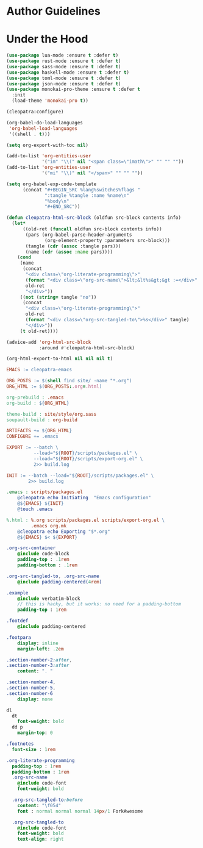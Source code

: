 * Author Guidelines

* Under the Hood

#+BEGIN_SRC emacs-lisp :tangle scripts/packages.el
(use-package lua-mode :ensure t :defer t)
(use-package rust-mode :ensure t :defer t)
(use-package sass-mode :ensure t :defer t)
(use-package haskell-mode :ensure t :defer t)
(use-package toml-mode :ensure t :defer t)
(use-package json-mode :ensure t :defer t)
(use-package monokai-pro-theme :ensure t :defer t
  :init
  (load-theme 'monokai-pro t))
#+END_SRC

#+BEGIN_SRC emacs-lisp :tangle scripts/export-org.el
(cleopatra:configure)

(org-babel-do-load-languages
 'org-babel-load-languages
 '((shell . t)))

(setq org-export-with-toc nil)

(add-to-list 'org-entities-user
             '("im" "\\(" nil "<span class=\"imath\">" "" "" ""))
(add-to-list 'org-entities-user
             '("mi" "\\)" nil "</span>" "" "" ""))

(setq org-babel-exp-code-template
      (concat "#+BEGIN_SRC %lang%switches%flags "
              ":tangle %tangle :name %name\n"
              "%body\n"
              "#+END_SRC"))

(defun cleopatra-html-src-block (oldfun src-block contents info)
  (let*
      ((old-ret (funcall oldfun src-block contents info))
       (pars (org-babel-parse-header-arguments
              (org-element-property :parameters src-block)))
       (tangle (cdr (assoc :tangle pars)))
       (name (cdr (assoc :name pars))))
    (cond
     (name
      (concat
       "<div class=\"org-literate-programming\">"
       (format "<div class=\"org-src-name\">&lt;&lt%s&gt;&gt :=</div>" name)
       old-ret
       "</div>"))
     ((not (string= tangle "no"))
      (concat
       "<div class=\"org-literate-programming\">"
       old-ret
       (format "<div class=\"org-src-tangled-to\">%s</div>" tangle)
       "</div>"))
     (t old-ret))))

(advice-add 'org-html-src-block
            :around #'cleopatra-html-src-block)

(org-html-export-to-html nil nil nil t)
#+END_SRC

#+BEGIN_SRC makefile :tangle org.mk
EMACS := cleopatra-emacs

ORG_POSTS := $(shell find site/ -name "*.org")
ORG_HTML := $(ORG_POSTS:.org=.html)

org-prebuild : .emacs
org-build : ${ORG_HTML}

theme-build : site/style/org.sass
soupault-build : org-build

ARTIFACTS += ${ORG_HTML}
CONFIGURE += .emacs

EXPORT := --batch \
          --load="${ROOT}/scripts/packages.el" \
          --load="${ROOT}/scripts/export-org.el" \
          2>> build.log

INIT := --batch --load="${ROOT}/scripts/packages.el" \
        2>> build.log

.emacs : scripts/packages.el
	@cleopatra echo Initiating  "Emacs configuration"
	@${EMACS} ${INIT}
	@touch .emacs

%.html : %.org scripts/packages.el scripts/export-org.el \
         .emacs org.mk
	@cleopatra echo Exporting "$*.org"
	@${EMACS} $< ${EXPORT}
#+END_SRC

#+BEGIN_SRC sass :tangle site/style/org.sass
.org-src-container
    @include code-block
    padding-top : .1rem
    padding-bottom : .1rem

.org-src-tangled-to, .org-src-name
    @include padding-centered(4rem)

.example
    @include verbatim-block
    // this is hacky, but it works: no need for a padding-bottom
    padding-top : 1rem

.footdef
    @include padding-centered

.footpara
    display: inline
    margin-left: .2em

.section-number-2:after,
.section-number-3:after
    content: ". "

.section-number-4,
.section-number-5,
.section-number-6
    display: none

dl
  dt
    font-weight: bold
  dd p
    margin-top: 0

.footnotes
  font-size : 1rem

.org-literate-programming
  padding-top : 1rem
  padding-bottom : 1rem
  .org-src-name
    @include code-font
    font-weight: bold

  .org-src-tangled-to:before
    content: "\f054"
    font : normal normal normal 14px/1 ForkAwesome

  .org-src-tangled-to
    @include code-font
    font-weight: bold
    text-align: right
#+END_SRC
